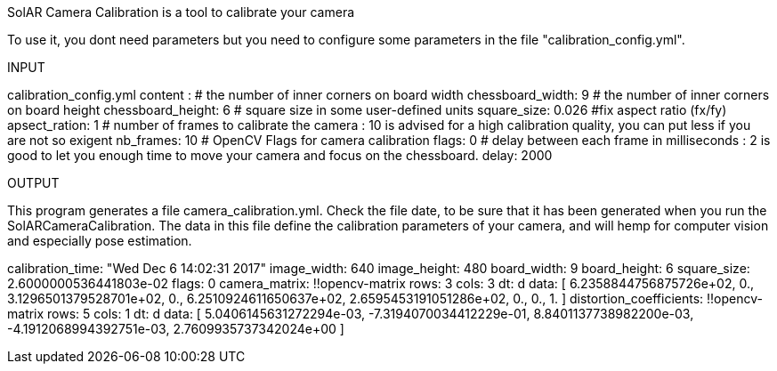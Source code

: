 ********************************************************
SolAR Camera Calibration is a tool to calibrate your camera
********************************************************

To use it, you dont need parameters but  you need to configure some parameters in the file "calibration_config.yml".

****************************
INPUT
****************************
calibration_config.yml content :
# the number of inner corners on board width
chessboard_width: 9
# the number of inner corners on board height
chessboard_height: 6
# square size in some user-defined units
square_size: 0.026
#fix aspect ratio (fx/fy)
apsect_ration: 1
# number of frames to calibrate the camera : 10 is advised for a high calibration quality, you can put less if you are not so exigent
nb_frames: 10
# OpenCV Flags for camera calibration
flags: 0
# delay between each frame in milliseconds : 2 is good to let you enough time to move your camera and focus on the chessboard.
delay: 2000


****************************
OUTPUT
****************************
This program generates a file camera_calibration.yml.
Check the file date, to be sure that it has been generated when you run the SolARCameraCalibration.
The data in this file define the calibration parameters of your camera, and will hemp for computer vision and especially pose estimation.

calibration_time: "Wed Dec  6 14:02:31 2017"
image_width: 640
image_height: 480
board_width: 9
board_height: 6
square_size: 2.6000000536441803e-02
flags: 0
camera_matrix: !!opencv-matrix
   rows: 3
   cols: 3
   dt: d
   data: [ 6.2358844756875726e+02, 0., 3.1296501379528701e+02, 0.,
       6.2510924611650637e+02, 2.6595453191051286e+02, 0., 0., 1. ]
distortion_coefficients: !!opencv-matrix
   rows: 5
   cols: 1
   dt: d
   data: [ 5.0406145631272294e-03, -7.3194070034412229e-01,
       8.8401137738982200e-03, -4.1912068994392751e-03,
       2.7609935737342024e+00 ]
